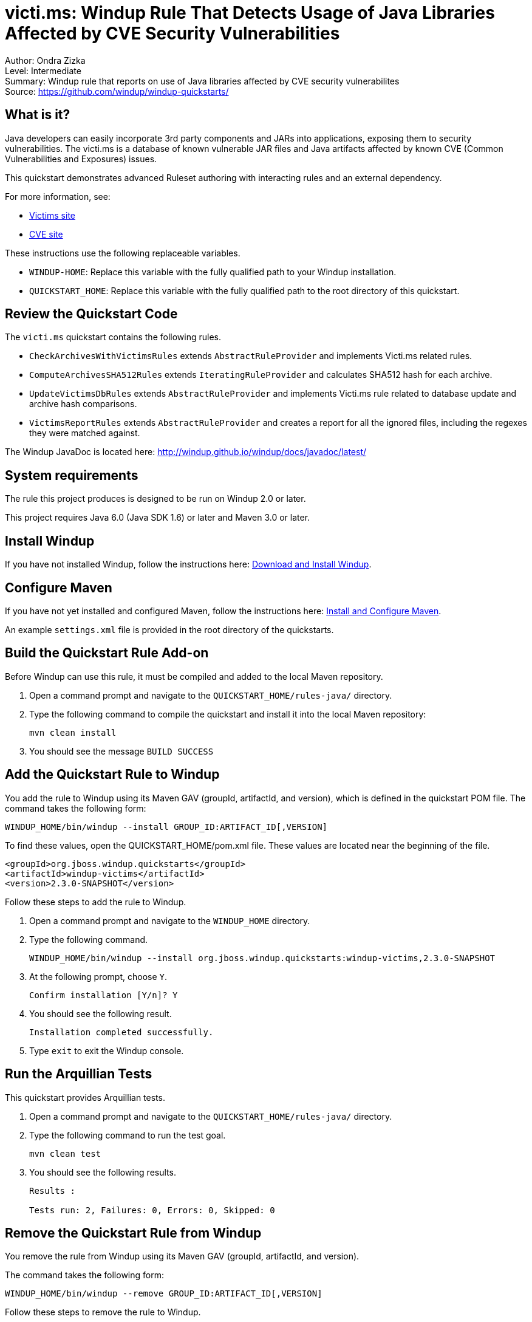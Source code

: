 [[ejb-beanutils-asyn-windup-rule-that-detects-seam-asynchronous-annotation-in-remote-ejbs]]
= victi.ms: Windup Rule That Detects Usage of Java Libraries Affected by CVE Security Vulnerabilities

Author: Ondra Zizka +
Level: Intermediate +
Summary: Windup rule that reports on use of Java libraries affected by CVE security vulnerabilites + 
Source: https://github.com/windup/windup-quickstarts/ +

[[what-is-it]]
== What is it?

Java developers can easily incorporate 3rd party components and JARs into applications, exposing them to security vulnerabilities. The victi.ms is a database of known vulnerable JAR files and Java artifacts affected by known CVE (Common Vulnerabilities and Exposures) issues. 

This quickstart demonstrates advanced Ruleset authoring with interacting rules and an external dependency.

For more information, see:

* http://victi.ms[Victims site]
* https://cve.mitre.org[CVE site]

These instructions use the following replaceable variables. 

* `WINDUP-HOME`: Replace this variable with the fully qualified path to your Windup installation.
* `QUICKSTART_HOME`: Replace this variable with the fully qualified path to the root directory of this quickstart.


[[review-the-quickstart-code]]
== Review the Quickstart Code

The `victi.ms` quickstart contains the following rules.

* `CheckArchivesWithVictimsRules` extends `AbstractRuleProvider` and implements Victi.ms related rules.
* `ComputeArchivesSHA512Rules` extends `IteratingRuleProvider` and calculates SHA512 hash for each archive.
* `UpdateVictimsDbRules` extends `AbstractRuleProvider` and implements Victi.ms rule related to database update and archive hash comparisons.
* `VictimsReportRules` extends `AbstractRuleProvider` and creates a report for all the ignored files, including the regexes they were matched against. 

The Windup JavaDoc is located here: http://windup.github.io/windup/docs/javadoc/latest/

[[system-requirements]]
== System requirements

The rule this project produces is designed to be run on Windup 2.0 or later.

This project requires Java 6.0 (Java SDK 1.6) or later and Maven 3.0 or later.

[[install-windup]]
== Install Windup

If you have not installed Windup, follow the instructions here: https://github.com/windup/windup/wiki/Install[Download and Install Windup].

[[configure-maven]]
== Configure Maven

If you have not yet installed and configured Maven, follow the instructions here: https://github.com/windup/windup/wiki/Install-and-Configure-Maven[Install and Configure Maven].

An example `settings.xml` file is provided in the root directory of the quickstarts.

[[build-the-quickstart-rule]]
== Build the Quickstart Rule Add-on

Before Windup can use this rule, it must be compiled and added to the local Maven repository.

. Open a command prompt and navigate to the `QUICKSTART_HOME/rules-java/` directory.
. Type the following command to compile the quickstart and install it into the local Maven repository:
+
----
mvn clean install
----
. You should see the message `BUILD SUCCESS`


[[add-the-quickstart-to-windup]]
== Add the Quickstart Rule to Windup

You add the rule to Windup using its Maven GAV (groupId, artifactId, and version), which is defined in the quickstart POM file. 
The command takes the following form:
----
WINDUP_HOME/bin/windup --install GROUP_ID:ARTIFACT_ID[,VERSION]
----

To find these values, open the  QUICKSTART_HOME/pom.xml file. These values are located near the beginning of the file.

[source,xml]
----
<groupId>org.jboss.windup.quickstarts</groupId>
<artifactId>windup-victims</artifactId>
<version>2.3.0-SNAPSHOT</version>
----

Follow these steps to add the rule to Windup.

. Open a command prompt and navigate to the `WINDUP_HOME` directory.
. Type the following command.
+
----
WINDUP_HOME/bin/windup --install org.jboss.windup.quickstarts:windup-victims,2.3.0-SNAPSHOT
----
. At the following prompt, choose `Y`.
+
----
Confirm installation [Y/n]? Y
----

. You should see the following result.
+
----
Installation completed successfully.
----
. Type `exit` to exit the Windup console.


[[run-the-arquillian-tests]]
== Run the Arquillian Tests

This quickstart provides Arquillian tests.

. Open a command prompt and navigate to the `QUICKSTART_HOME/rules-java/` directory.
. Type the following command to run the test goal.
+
----
mvn clean test
----
. You should see the following results.
+
----
Results :

Tests run: 2, Failures: 0, Errors: 0, Skipped: 0
----


[[remove-the-quickstart-rule-from-windup]]
== Remove the Quickstart Rule from Windup

You remove the rule from Windup using its Maven GAV (groupId, artifactId, and version).
 
The command takes the following form:
----
WINDUP_HOME/bin/windup --remove GROUP_ID:ARTIFACT_ID[,VERSION]
----

Follow these steps to remove the rule to Windup.

. Open a command prompt and navigate to the `WINDUP_HOME` directory.
. Type the following command.
+
----
WINDUP_HOME/bin/windup --remove org.jboss.windup.quickstarts:windup-victims,2.3.0-SNAPSHOT
----

. You should see the following response.
+
----
***SUCCESS*** Removed addons: org.jboss.windup.quickstarts:windup-victims,2.3.0-SNAPSHOT
----






